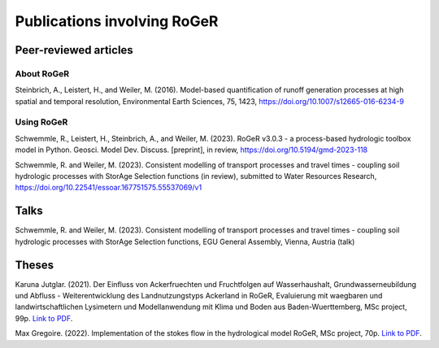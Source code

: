 Publications involving RoGeR
============================

Peer-reviewed articles
----------------------

About RoGeR
+++++++++++
Steinbrich, A., Leistert, H., and Weiler, M. (2016). Model-based quantification of runoff generation processes at high spatial and temporal resolution, Environmental Earth Sciences, 75, 1423, `https://doi.org/10.1007/s12665-016-6234-9 <https://doi.org/10.1007/s12665-016-6234-9>`__


Using RoGeR
+++++++++++
Schwemmle, R., Leistert, H., Steinbrich, A., and Weiler, M. (2023). RoGeR v3.0.3 - a process-based hydrologic toolbox model in Python. Geosci. Model Dev. Discuss. [preprint], in review, `https://doi.org/10.5194/gmd-2023-118 <https://doi.org/10.5194/gmd-2023-118>`__

Schwemmle, R. and Weiler, M. (2023). Consistent modelling of transport processes and travel times - coupling soil hydrologic processes with StorAge Selection functions (in review), submitted to Water Resources Research, `https://doi.org/10.22541/essoar.167751575.55537069/v1 <https://doi.org/10.22541/essoar.167751575.55537069/v1>`__

Talks
-----

Schwemmle, R. and Weiler, M. (2023). Consistent modelling of transport processes and travel times - coupling soil hydrologic processes with StorAge Selection functions, EGU General Assembly, Vienna, Austria (talk)


Theses
------

Karuna Jutglar. (2021). Der Einfluss von Ackerfruechten und Fruchtfolgen auf Wasserhaushalt,
Grundwasserneubildung und Abfluss - Weiterentwicklung des Landnutzungstyps Ackerland in RoGeR,
Evaluierung mit waegbaren und landwirtschaftlichen Lysimetern und Modellanwendung mit Klima und
Boden aus Baden-Wuerttemberg, MSc project, 99p.
`Link to PDF <http://www.hydro.uni-freiburg.de/publ/diplommasterarbeiten/diplmcalpha>`__.

Max Gregoire. (2022). Implementation of the stokes flow in the hydrological
model RoGeR, MSc project, 70p.
`Link to PDF <http://www.hydro.uni-freiburg.de/publ/diplommasterarbeiten/diplmcalpha>`__.
